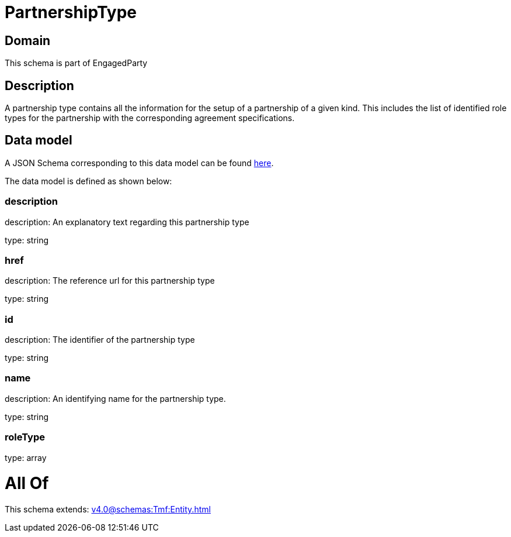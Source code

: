 = PartnershipType

[#domain]
== Domain

This schema is part of EngagedParty

[#description]
== Description

A partnership type contains all the information for the setup of a partnership of a given kind. This includes the list of identified role types for the partnership with the corresponding agreement specifications.


[#data_model]
== Data model

A JSON Schema corresponding to this data model can be found https://tmforum.org[here].

The data model is defined as shown below:


=== description
description: An explanatory text regarding this partnership type

type: string


=== href
description: The reference url for this partnership type

type: string


=== id
description: The identifier of the partnership type

type: string


=== name
description: An identifying name for the partnership type.

type: string


=== roleType
type: array


= All Of 
This schema extends: xref:v4.0@schemas:Tmf:Entity.adoc[]
